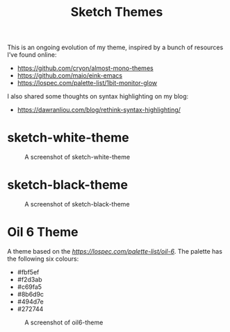 #+TITLE: Sketch Themes

This is an ongoing evolution of my theme, inspired by a bunch of resources I’ve
found online:

- https://github.com/cryon/almost-mono-themes
- https://github.com/maio/eink-emacs
- https://lospec.com/palette-list/1bit-monitor-glow

I also shared some thoughts on syntax highlighting on my blog:

- https://dawranliou.com/blog/rethink-syntax-highlighting/

* sketch-white-theme

#+CAPTION: A screenshot of sketch-white-theme
[[./screenshots/sketch-white-theme.png]]

* sketch-black-theme

#+CAPTION: A screenshot of sketch-black-theme
[[./screenshots/sketch-black-theme-on-white.png]]

* Oil 6 Theme

A theme based on the [[Oil 6 Palette created by GrafxKid][https://lospec.com/palette-list/oil-6]]. The palette has the
following six colours:

- #fbf5ef
- #f2d3ab
- #c69fa5
- #8b6d9c
- #494d7e
- #272744

#+CAPTION: A screenshot of oil6-theme
[[file:screenshots/oil6-theme.png]]
